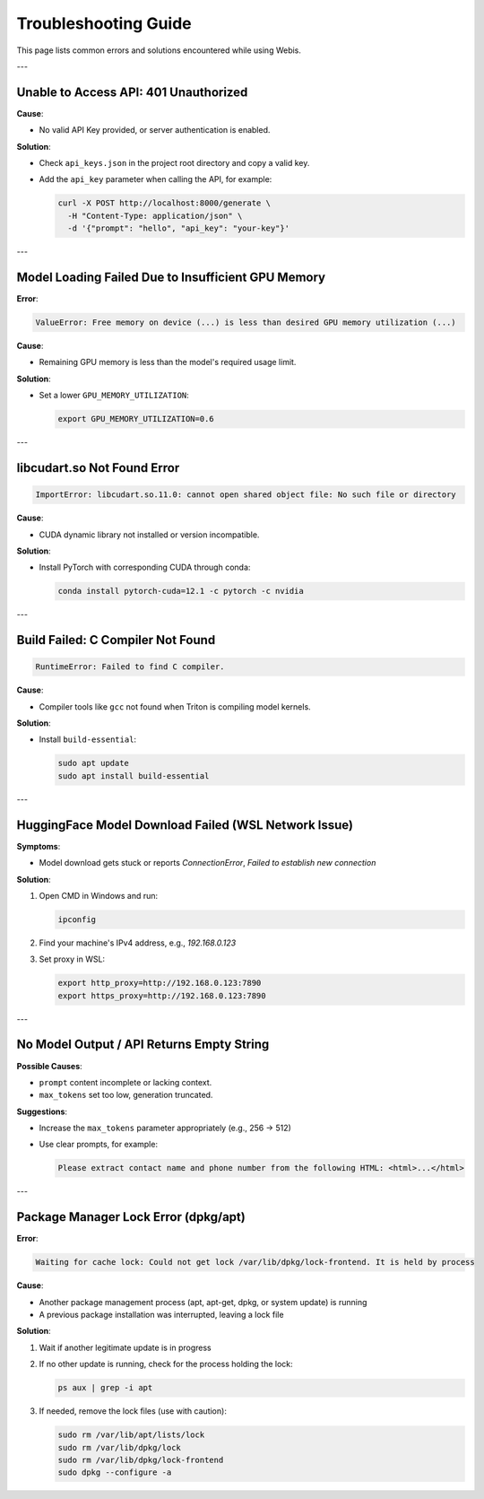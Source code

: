 Troubleshooting Guide
=================================

This page lists common errors and solutions encountered while using Webis.

---

Unable to Access API: 401 Unauthorized
-------------------------------

**Cause**:

- No valid API Key provided, or server authentication is enabled.

**Solution**:

- Check ``api_keys.json`` in the project root directory and copy a valid key.
- Add the ``api_key`` parameter when calling the API, for example:

  .. code-block:: bash

     curl -X POST http://localhost:8000/generate \
       -H "Content-Type: application/json" \
       -d '{"prompt": "hello", "api_key": "your-key"}'

---

Model Loading Failed Due to Insufficient GPU Memory
-------------------------------

**Error**:

.. code-block:: text

   ValueError: Free memory on device (...) is less than desired GPU memory utilization (...)

**Cause**:

- Remaining GPU memory is less than the model's required usage limit.

**Solution**:

- Set a lower ``GPU_MEMORY_UTILIZATION``:

  .. code-block:: bash

     export GPU_MEMORY_UTILIZATION=0.6

---

libcudart.so Not Found Error
--------------------------

.. code-block:: text

   ImportError: libcudart.so.11.0: cannot open shared object file: No such file or directory

**Cause**:

- CUDA dynamic library not installed or version incompatible.

**Solution**:

- Install PyTorch with corresponding CUDA through conda:

  .. code-block:: bash

     conda install pytorch-cuda=12.1 -c pytorch -c nvidia

---

Build Failed: C Compiler Not Found
--------------------------

.. code-block:: text

   RuntimeError: Failed to find C compiler.

**Cause**:

- Compiler tools like ``gcc`` not found when Triton is compiling model kernels.

**Solution**:

- Install ``build-essential``:

  .. code-block:: bash

     sudo apt update
     sudo apt install build-essential

---

HuggingFace Model Download Failed (WSL Network Issue)
-------------------------------------------

**Symptoms**:

- Model download gets stuck or reports `ConnectionError`, `Failed to establish new connection`

**Solution**:

1. Open CMD in Windows and run:

   .. code-block:: cmd

      ipconfig

2. Find your machine's IPv4 address, e.g., `192.168.0.123`

3. Set proxy in WSL:

   .. code-block:: bash

      export http_proxy=http://192.168.0.123:7890
      export https_proxy=http://192.168.0.123:7890

---

No Model Output / API Returns Empty String
------------------------------

**Possible Causes**:

- ``prompt`` content incomplete or lacking context.
- ``max_tokens`` set too low, generation truncated.

**Suggestions**:

- Increase the ``max_tokens`` parameter appropriately (e.g., 256 → 512)
- Use clear prompts, for example:

  .. code-block:: text

     Please extract contact name and phone number from the following HTML: <html>...</html>

---

Package Manager Lock Error (dpkg/apt)
------------------------------

**Error**:

.. code-block:: text

   Waiting for cache lock: Could not get lock /var/lib/dpkg/lock-frontend. It is held by process

**Cause**:

- Another package management process (apt, apt-get, dpkg, or system update) is running
- A previous package installation was interrupted, leaving a lock file

**Solution**:

1. Wait if another legitimate update is in progress
2. If no other update is running, check for the process holding the lock:

   .. code-block:: bash

      ps aux | grep -i apt

3. If needed, remove the lock files (use with caution):

   .. code-block:: bash

      sudo rm /var/lib/apt/lists/lock
      sudo rm /var/lib/dpkg/lock
      sudo rm /var/lib/dpkg/lock-frontend
      sudo dpkg --configure -a